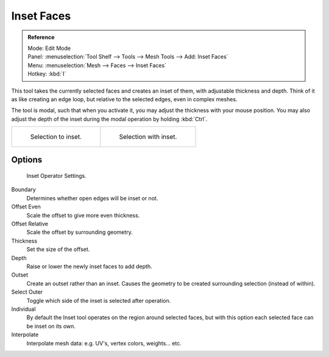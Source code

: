 .. _d_inset_faces:

************
Inset Faces
************

.. admonition:: Reference
   :class: refbox

   | Mode:     Edit Mode
   | Panel:    :menuselection:`Tool Shelf --> Tools --> Mesh Tools --> Add: Inset Faces`
   | Menu:     :menuselection:`Mesh --> Faces --> Inset Faces`
   | Hotkey:   :kbd:`I`


This tool takes the currently selected faces and creates an inset of them,
with adjustable thickness and depth. Think of it as like creating an edge loop,
but relative to the selected edges, even in complex meshes.

The tool is modal, such that when you activate it,
you may adjust the thickness with your mouse position. You may also adjust the depth of the
inset during the modal operation by holding :kbd:`Ctrl`.

.. list-table::

   * - .. figure:: /images/blender_basics/mesh_tool_inset_before.png
          :width: 320px

          Selection to inset.

     - .. figure:: /images/blender_basics/mesh_tool_inset_after.png
          :width: 320px

          Selection with inset.

Options
=======

.. figure:: /images/blender_basics/mesh_tool_inset_settings.png

   Inset Operator Settings.

Boundary
   Determines whether open edges will be inset or not.
Offset Even
   Scale the offset to give more even thickness.
Offset Relative
   Scale the offset by surrounding geometry.
Thickness
   Set the size of the offset.
Depth
   Raise or lower the newly inset faces to add depth.
Outset
   Create an outset rather than an inset.
   Causes the geometry to be created surrounding selection (instead of within).
Select Outer
   Toggle which side of the inset is selected after operation.
Individual
   By default the Inset tool operates on the region around selected faces,
   but with this option each selected face can be inset on its own.
Interpolate
   Interpolate mesh data: e.g. UV's, vertex colors, weights... etc.
